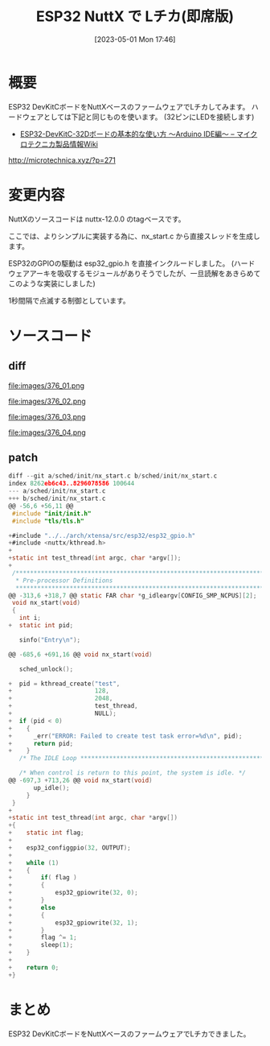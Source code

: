 #+BLOG: wurly-blog
#+POSTID: 376
#+ORG2BLOG:
#+DATE: [2023-05-01 Mon 17:46]
#+OPTIONS: toc:nil num:nil todo:nil pri:nil tags:nil ^:nil
#+CATEGORY: ESP32, NuttX
#+TAGS: 
#+DESCRIPTION:
#+TITLE: ESP32 NuttX で Lチカ(即席版)

* 概要

ESP32 DevKitCボードをNuttXベースのファームウェアでLチカしてみます。
ハードウェアとしては下記と同じものを使います。
(32ピンにLEDを接続します)

 - [[http://microtechnica.xyz/?p=271][ESP32-DevKitC-32Dボードの基本的な使い方 ～Arduino IDE編～ – マイクロテクニカ製品情報Wiki]]
http://microtechnica.xyz/?p=271

* 変更内容

NuttXのソースコードは nuttx-12.0.0 のtagベースです。

ここでは、よりシンプルに実装する為に、nx_start.c から直接スレッドを生成します。

ESP32のGPIOの駆動は esp32_gpio.h を直接インクルードしました。
(ハードウェアアーキを吸収するモジュールがありそうでしたが、一旦読解をあきらめてこのような実装にしました)

1秒間隔で点滅する制御としています。

* ソースコード

** diff

file:images/376_01.png

file:images/376_02.png

file:images/376_03.png

file:images/376_04.png

** patch

#+begin_src c
diff --git a/sched/init/nx_start.c b/sched/init/nx_start.c
index 8262eb6c43..8296078586 100644
--- a/sched/init/nx_start.c
+++ b/sched/init/nx_start.c
@@ -56,6 +56,11 @@
 #include "init/init.h"
 #include "tls/tls.h"
 
+#include "../../arch/xtensa/src/esp32/esp32_gpio.h"
+#include <nuttx/kthread.h>
+
+static int test_thread(int argc, char *argv[]);
+
 /****************************************************************************
  * Pre-processor Definitions
  ****************************************************************************/
@@ -313,6 +318,7 @@ static FAR char *g_idleargv[CONFIG_SMP_NCPUS][2];
 void nx_start(void)
 {
   int i;
+  static int pid;
 
   sinfo("Entry\n");
 
@@ -685,6 +691,16 @@ void nx_start(void)
 
   sched_unlock();
 
+  pid = kthread_create("test",
+                       128,
+                       2048,
+                       test_thread,
+                       NULL);
+  if (pid < 0)
+    {
+      _err("ERROR: Failed to create test task error=%d\n", pid);
+      return pid;
+    }
   /* The IDLE Loop **********************************************************/
 
   /* When control is return to this point, the system is idle. */
@@ -697,3 +713,26 @@ void nx_start(void)
       up_idle();
     }
 }
+
+static int test_thread(int argc, char *argv[])
+{
+    static int flag;
+
+    esp32_configgpio(32, OUTPUT);
+
+    while (1)
+    {
+        if( flag )
+        {
+            esp32_gpiowrite(32, 0);
+        }
+        else
+        {
+            esp32_gpiowrite(32, 1);
+        }
+        flag ^= 1;
+        sleep(1);
+    }
+
+    return 0;
+}
#+end_src

* まとめ

ESP32 DevKitCボードをNuttXベースのファームウェアでLチカできました。

# images/376_01.png http://cha.la.coocan.jp/wp/wp-content/uploads/2023/05/376_01.png
# images/376_02.png http://cha.la.coocan.jp/wp/wp-content/uploads/2023/05/376_02.png
# images/376_03.png http://cha.la.coocan.jp/wp/wp-content/uploads/2023/05/376_03.png
# images/376_04.png http://cha.la.coocan.jp/wp/wp-content/uploads/2023/05/376_04.png

